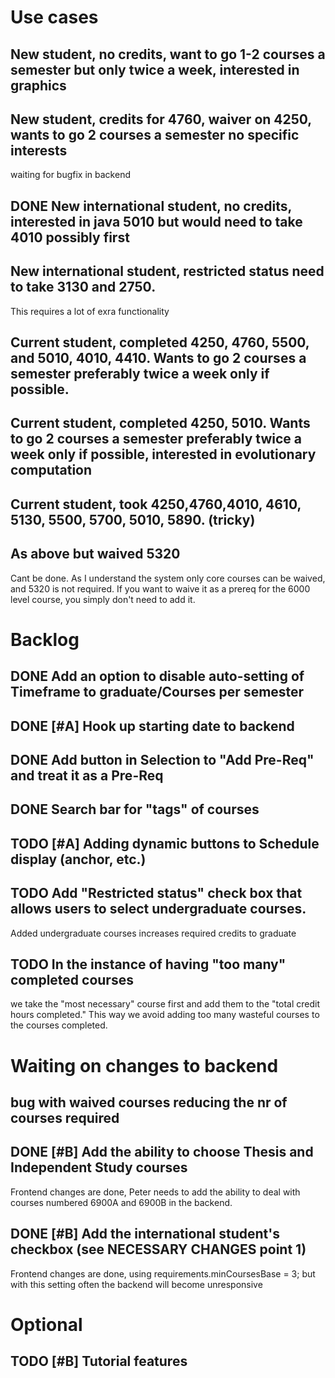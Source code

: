 * Use cases
** New student, no credits, want to go 1-2 courses a semester but only twice a week, interested in graphics

** New student, credits for 4760, waiver on 4250, wants to go 2 courses a semester no specific interests
waiting for bugfix in backend

** DONE New international student, no credits, interested in java 5010 but would need to take 4010 possibly first
   CLOSED: [2014-05-02 Fri 11:20]

** New international student, restricted status need to take 3130 and 2750.
This requires a lot of exra functionality

** Current student, completed 4250, 4760, 5500, and 5010, 4010, 4410. Wants to go 2 courses a semester preferably twice a week only if possible.

** Current student, completed 4250, 5010. Wants to go 2 courses a semester preferably twice a week only if possible, interested in evolutionary computation

** Current student, took 4250,4760,4010, 4610, 5130, 5500, 5700, 5010, 5890. (tricky)

** As above but waived 5320
Cant be done. As I understand the system only core courses can be waived, and 5320 is not required.
If you want to waive it as a prereq for the 6000 level course, you simply don't need to add it.

* Backlog

** DONE Add an option to disable auto-setting of Timeframe to graduate/Courses per semester
   CLOSED: [2014-04-24 Thu 16:36]

** DONE [#A] Hook up starting date to backend
   CLOSED: [2014-04-30 Wed 14:50]
** DONE Add button in Selection to "Add Pre-Req" and treat it as a Pre-Req
   CLOSED: [2014-05-02 Fri 07:31]

** DONE Search bar for "tags" of courses
   CLOSED: [2014-04-30 Wed 18:45]
** TODO [#A] Adding dynamic buttons to Schedule display (anchor, etc.)

** TODO Add "Restricted status" check box that allows users to select undergraduate courses.
Added undergraduate courses increases required credits to graduate
** TODO In the instance of having "too many" completed courses
we take the "most necessary" course first and add them to the "total credit hours completed." This way we avoid adding too many wasteful courses to the courses completed.


* Waiting on changes to backend
** bug with waived courses reducing the nr of courses required
** DONE [#B] Add the ability to choose Thesis and Independent Study courses 
   CLOSED: [2014-05-02 Fri 08:24]
Frontend changes are done, Peter needs to add the ability to deal with courses numbered 6900A and 6900B in the backend.

** DONE [#B] Add the international student's checkbox (see NECESSARY CHANGES point 1)
   CLOSED: [2014-05-02 Fri 08:19]
Frontend changes are done, using requirements.minCoursesBase = 3;
but with this setting often the backend will become unresponsive


* Optional
** TODO [#B] Tutorial features
